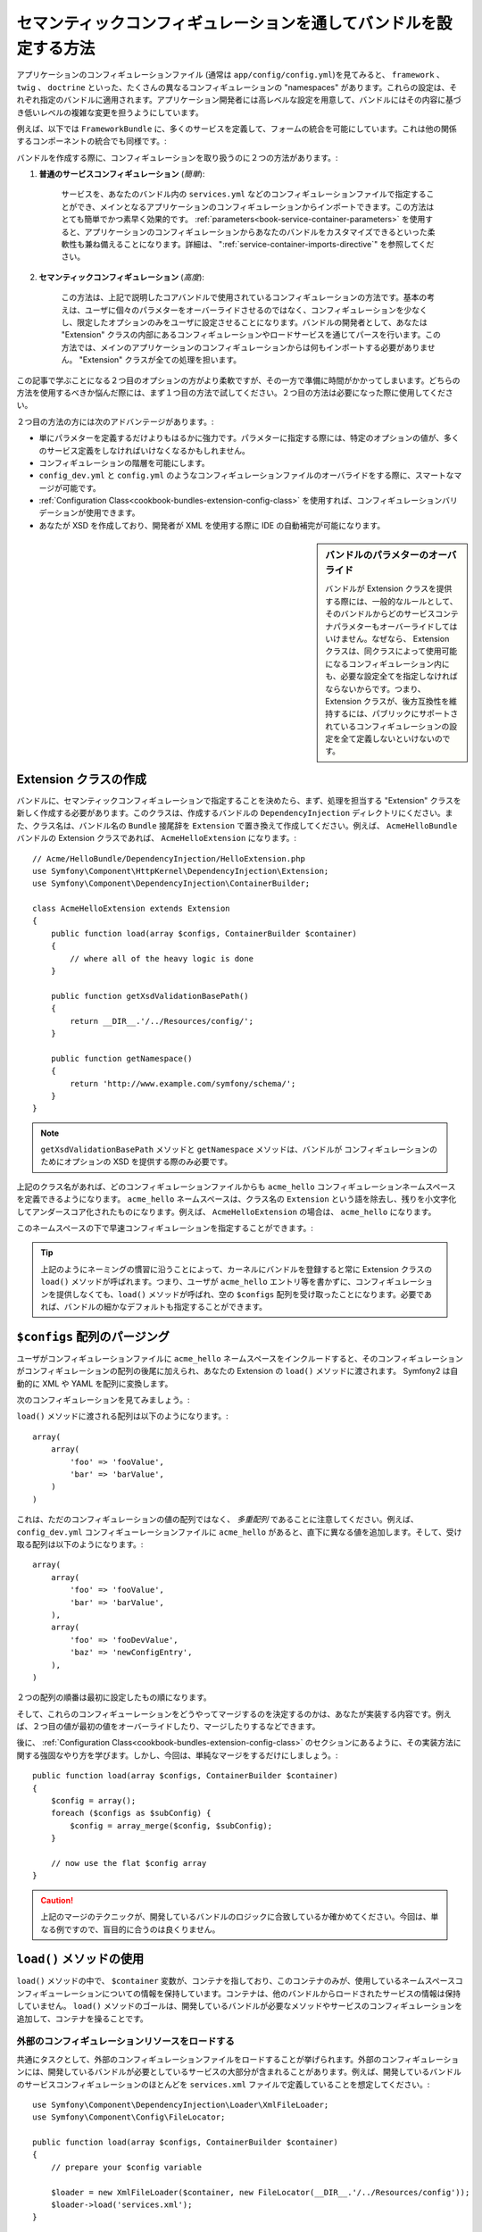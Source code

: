 .. index::
   single: Configuration; Semantic
   single: Bundle; Extension Configuration

セマンティックコンフィギュレーションを通してバンドルを設定する方法
===================================================

アプリケーションのコンフィギュレーションファイル (通常は ``app/config/config.yml``)を見てみると、 ``framework`` 、 ``twig`` 、 ``doctrine`` といった、たくさんの異なるコンフィギュレーションの "namespaces" があります。これらの設定は、それぞれ指定のバンドルに適用されます。アプリケーション開発者には高レベルな設定を用意して、バンドルにはその内容に基づき低いレベルの複雑な変更を担うようにしています。

例えば、以下では ``FrameworkBundle`` に、多くのサービスを定義して、フォームの統合を可能にしています。これは他の関係するコンポーネントの統合でも同様です。:

.. configuration-block::

    .. code-block:: yaml
    
        framework:
            # ...
            form:            true

    .. code-block:: xml
    
        <framework:config>
            <framework:form />
        </framework:config>

    .. code-block:: php
    
        $container->loadFromExtension('framework', array(
            // ...
            'form'            => true,
            // ...
        ));

バンドルを作成する際に、コンフィギュレーションを取り扱うのに２つの方法があります。:

1. **普通のサービスコンフィギュレーション** (*簡単*):

    サービスを、あなたのバンドル内の ``services.yml`` などのコンフィギュレーションファイルで指定することができ、メインとなるアプリケーションのコンフィギュレーションからインポートできます。この方法はとても簡単でかつ素早く効果的です。 :ref:`parameters<book-service-container-parameters>` を使用すると、アプリケーションのコンフィギュレーションからあなたのバンドルをカスタマイズできるといった柔軟性も兼ね備えることになります。詳細は、 ":ref:`service-container-imports-directive`" を参照してください。

2. **セマンティックコンフィギュレーション** (*高度*):

    この方法は、上記で説明したコアバンドルで使用されているコンフィギュレーションの方法です。基本の考えは、ユーザに個々のパラメターをオーバーライドさせるのではなく、コンフィギュレーションを少なくし、限定したオプションのみをユーザに設定させることになります。バンドルの開発者として、あなたは "Extension" クラスの内部にあるコンフィギュレーションやロードサービスを通じてパースを行います。この方法では、メインのアプリケーションのコンフィギュレーションからは何もインポートする必要がありません。 "Extension" クラスが全ての処理を担います。

この記事で学ぶことになる２つ目のオプションの方がより柔軟ですが、その一方で準備に時間がかかってしまいます。どちらの方法を使用するべきか悩んだ際には、まず１つ目の方法で試してください。２つ目の方法は必要になった際に使用してください。

２つ目の方法の方には次のアドバンテージがあります。:

* 単にパラメターを定義するだけよりもはるかに強力です。パラメターに指定する際には、特定のオプションの値が、多くのサービス定義をしなければいけなくなるかもしれません。

* コンフィギュレーションの階層を可能にします。

* ``config_dev.yml`` と ``config.yml`` のようなコンフィギュレーションファイルのオーバライドをする際に、スマートなマージが可能です。

* :ref:`Configuration Class<cookbook-bundles-extension-config-class>` を使用すれば、コンフィギュレーションバリデーションが使用できます。

* あなたが XSD を作成しており、開発者が XML を使用する際に IDE の自動補完が可能になります。

.. sidebar:: バンドルのパラメターのオーバライド

    バンドルが Extension クラスを提供する際には、一般的なルールとして、そのバンドルからどのサービスコンテナパラメターもオーバーライドしてはいけません。なぜなら、 Extension クラスは、同クラスによって使用可能になるコンフィギュレーション内にも、必要な設定全てを指定しなければならないからです。つまり、 Extension クラスが、後方互換性を維持するには、パブリックにサポートされているコンフィギュレーションの設定を全て定義しないといけないのです。

.. index::
   single: Bundles; Extension
   single: Dependency Injection, Extension

Extension クラスの作成
---------------------------

バンドルに、セマンティックコンフィギュレーションで指定することを決めたら、まず、処理を担当する "Extension" クラスを新しく作成する必要があります。このクラスは、作成するバンドルの ``DependencyInjection`` ディレクトリにください。また、クラス名は、バンドル名の ``Bundle`` 接尾辞を ``Extension`` で置き換えて作成してください。例えば、 ``AcmeHelloBundle`` バンドルの Extension クラスであれば、 ``AcmeHelloExtension`` になります。::

    // Acme/HelloBundle/DependencyInjection/HelloExtension.php
    use Symfony\Component\HttpKernel\DependencyInjection\Extension;
    use Symfony\Component\DependencyInjection\ContainerBuilder;

    class AcmeHelloExtension extends Extension
    {
        public function load(array $configs, ContainerBuilder $container)
        {
            // where all of the heavy logic is done
        }

        public function getXsdValidationBasePath()
        {
            return __DIR__.'/../Resources/config/';
        }

        public function getNamespace()
        {
            return 'http://www.example.com/symfony/schema/';
        }
    }

.. note::

    ``getXsdValidationBasePath`` メソッドと ``getNamespace`` メソッドは、バンドルが コンフィギュレーションのためにオプションの XSD を提供する際のみ必要です。

上記のクラス名があれば、どのコンフィギュレーションファイルからも ``acme_hello`` コンフィギュレーションネームスペースを定義できるようになります。 ``acme_hello`` ネームスペースは、クラス名の ``Extension`` という語を除去し、残りを小文字化してアンダースコア化されたものになります。例えば、 ``AcmeHelloExtension`` の場合は、 ``acme_hello`` になります。

このネームスペースの下で早速コンフィギュレーションを指定することができます。:

.. configuration-block::

    .. code-block:: yaml

        # app/config/config.yml
        acme_hello: ~

    .. code-block:: xml

        <!-- app/config/config.xml -->
        <?xml version="1.0" ?>

        <container xmlns="http://symfony.com/schema/dic/services"
            xmlns:xsi="http://www.w3.org/2001/XMLSchema-instance"
            xmlns:acme_hello="http://www.example.com/symfony/schema/"
            xsi:schemaLocation="http://www.example.com/symfony/schema/ http://www.example.com/symfony/schema/hello-1.0.xsd">

           <acme_hello:config />
           ...

        </container>

    .. code-block:: php

        // app/config/config.php
        $container->loadFromExtension('acme_hello', array());

.. tip::

    上記のようにネーミングの慣習に沿うことによって、カーネルにバンドルを登録すると常に Extension クラスの ``load()`` メソッドが呼ばれます。つまり、ユーザが ``acme_hello`` エントリ等を書かずに、コンフィギュレーションを提供しなくても、``load()`` メソッドが呼ばれ、空の ``$configs`` 配列を受け取ったことになります。必要であれば、バンドルの細かなデフォルトも指定することができます。

``$configs`` 配列のパージング
------------------------------

ユーザがコンフィギュレーションファイルに ``acme_hello`` ネームスペースをインクルードすると、そのコンフィギュレーションがコンフィギュレーションの配列の後尾に加えられ、あなたの Extension の ``load()`` メソッドに渡されます。 Symfony2 は自動的に XML や YAML を配列に変換します。

次のコンフィギュレーションを見てみましょう。:

.. configuration-block::

    .. code-block:: yaml

        # app/config/config.yml
        acme_hello:
            foo: fooValue
            bar: barValue

    .. code-block:: xml

        <!-- app/config/config.xml -->
        <?xml version="1.0" ?>

        <container xmlns="http://symfony.com/schema/dic/services"
            xmlns:xsi="http://www.w3.org/2001/XMLSchema-instance"
            xmlns:acme_hello="http://www.example.com/symfony/schema/"
            xsi:schemaLocation="http://www.example.com/symfony/schema/ http://www.example.com/symfony/schema/hello-1.0.xsd">

            <acme_hello:config foo="fooValue">
                <acme_hello:bar>barValue</acme_hello:bar>
            </acme_hello:config>

        </container>

    .. code-block:: php

        // app/config/config.php
        $container->loadFromExtension('acme_hello', array(
            'foo' => 'fooValue',
            'bar' => 'barValue',
        ));

``load()`` メソッドに渡される配列は以下のようになります。::

    array(
        array(
            'foo' => 'fooValue',
            'bar' => 'barValue',
        )
    )

これは、ただのコンフィギュレーションの値の配列ではなく、 *多重配列* であることに注意してください。例えば、 ``config_dev.yml`` コンフィギューレーションファイルに ``acme_hello`` があると、直下に異なる値を追加します。そして、受け取る配列は以下のようになります。::

    array(
        array(
            'foo' => 'fooValue',
            'bar' => 'barValue',
        ),
        array(
            'foo' => 'fooDevValue',
            'baz' => 'newConfigEntry',
        ),
    )
２つの配列の順番は最初に設定したもの順になります。

そして、これらのコンフィギューレーションをどうやってマージするのを決定するのかは、あなたが実装する内容です。例えば、２つ目の値が最初の値をオーバーライドしたり、マージしたりするなどできます。

後に、 :ref:`Configuration Class<cookbook-bundles-extension-config-class>` のセクションにあるように、その実装方法に関する強固なやり方を学びます。しかし、今回は、単純なマージをするだけにしましょう。::

    public function load(array $configs, ContainerBuilder $container)
    {
        $config = array();
        foreach ($configs as $subConfig) {
            $config = array_merge($config, $subConfig);
        }

        // now use the flat $config array
    }

.. caution::

    上記のマージのテクニックが、開発しているバンドルのロジックに合致しているか確かめてください。今回は、単なる例ですので、盲目的に合うのは良くりません。

``load()`` メソッドの使用
---------------------------

``load()`` メソッドの中で、 ``$container`` 変数が、コンテナを指しており、このコンテナのみが、使用しているネームスペースコンフィギューレーションについての情報を保持しています。コンテナは、他のバンドルからロードされたサービスの情報は保持していません。 ``load()`` メソッドのゴールは、開発しているバンドルが必要なメソッドやサービスのコンフィギュレーションを追加して、コンテナを操ることです。

外部のコンフィギュレーションリソースをロードする
~~~~~~~~~~~~~~~~~~~~~~~~~~~~~~~~~~~~~~~~

共通にタスクとして、外部のコンフィギュレーションファイルをロードすることが挙げられます。外部のコンフィギュレーションには、開発しているバンドルが必要としているサービスの大部分が含まれることがあります。例えば、開発しているバンドルのサービスコンフィギュレーションのほとんどを ``services.xml`` ファイルで定義していることを想定してください。::

    use Symfony\Component\DependencyInjection\Loader\XmlFileLoader;
    use Symfony\Component\Config\FileLocator;

    public function load(array $configs, ContainerBuilder $container)
    {
        // prepare your $config variable

        $loader = new XmlFileLoader($container, new FileLocator(__DIR__.'/../Resources/config'));
        $loader->load('services.xml');
    }

コンフィギュレーションの値に基づいて、さらにこの条件を追加するかもしれません。例えば、 ``enabled`` オプションが渡されて、 ``true`` と設定されているときのみ、サービス一式をロードしたいとしましょう。::

    public function load(array $configs, ContainerBuilder $container)
    {
        // prepare your $config variable

        $loader = new XmlFileLoader($container, new FileLocator(__DIR__.'/../Resources/config'));
        
        if (isset($config['enabled']) && $config['enabled']) {
            $loader->load('services.xml');
        }
    }

サービスのコンフィギュレーションとパラメターの設定
~~~~~~~~~~~~~~~~~~~~~~~~~~~~~~~~~~~~~~~~~~~

サービスのコンフィギュレーションをロードしてしまった後で、入力値に基づいてコンフィギュレーションを変更する必要があるかもしれません。例えば、内部で使う文字列の "type" を第一引数として渡すサービスがあるとしましょう。バンドルを使用するユーザが簡単に使うことができるようにするには、 ``services.xml`` のようなサービスコンフィギュレーションファイルの内で、このサービスを定義します。第一引数として ``acme_hello.my_service_type`` を空のパラメターを使用します。

.. code-block:: xml

    <!-- src/Acme/HelloBundle/Resources/config/services.xml -->
    <container xmlns="http://symfony.com/schema/dic/services"
        xmlns:xsi="http://www.w3.org/2001/XMLSchema-instance"
        xsi:schemaLocation="http://symfony.com/schema/dic/services http://symfony.com/schema/dic/services/services-1.0.xsd">

        <parameters>
            <parameter key="acme_hello.my_service_type" />
        </parameters>

        <services>
            <service id="acme_hello.my_service" class="Acme\HelloBundle\MyService">
                <argument>%acme_hello.my_service_type%</argument>
            </service>
        </services>
    </container>

しかし、なぜ空のパラメターを定義して、あなたのサービスに渡すようするのでしょうか？答えは、このパラメターは、受け取るコンフィギュレーションの値を元に、あなたの Extension クラスで設定するからです。例えば、 ``my_type`` のキーとして、ユーザにこの *種類(type)* オプションを定義可能にしているとしましょう。 ``load()`` メソッドの後にこれを追加したコードが以下になります。::

    public function load(array $configs, ContainerBuilder $container)
    {
        // prepare your $config variable

        $loader = new XmlFileLoader($container, new FileLocator(__DIR__.'/../Resources/config'));
        $loader->load('services.xml');

        if (!isset($config['my_type'])) {
            throw new \InvalidArgumentException('The "my_type" option must be set');
        }

        $container->setParameter('acme_hello.my_service_type', $config['my_type']);
    }

これで、ユーザは ``my_type`` コンフィギュレーション値を特定することができるので、効果的に設定することができます。:

.. configuration-block::

    .. code-block:: yaml

        # app/config/config.yml
        acme_hello:
            my_type: foo
            # ...

    .. code-block:: xml

        <!-- app/config/config.xml -->
        <?xml version="1.0" ?>

        <container xmlns="http://symfony.com/schema/dic/services"
            xmlns:xsi="http://www.w3.org/2001/XMLSchema-instance"
            xmlns:acme_hello="http://www.example.com/symfony/schema/"
            xsi:schemaLocation="http://www.example.com/symfony/schema/ http://www.example.com/symfony/schema/hello-1.0.xsd">

            <acme_hello:config my_type="foo">
                <!-- ... -->
            </acme_hello:config>

        </container>

    .. code-block:: php

        // app/config/config.php
        $container->loadFromExtension('acme_hello', array(
            'my_type' => 'foo',
            // ...
        ));

グローバルパラメター
~~~~~~~~~~~~~~~~~

コンテナを設定する際に、次のグローバルパラメターが使用可能になっています。:

* ``kernel.name``
* ``kernel.environment``
* ``kernel.debug``
* ``kernel.root_dir``
* ``kernel.cache_dir``
* ``kernel.logs_dir``
* ``kernel.bundle_dirs``
* ``kernel.bundles``
* ``kernel.charset``

.. caution::

    ``_`` から始まる全てのパラメターとサービス名は、フレームワークの予約語ですので、バンドルで定義しないでください。

.. _cookbook-bundles-extension-config-class:

コンフィギュレーションクラスを使ったバリデーションとマージ
-------------------------------------------------

これまでは、手動でコンフィギュレーションの配列のマージや、 PHP の ``isset()`` 関数を使用してコンフィグ値の存在のチェックをしてきました。オプションの *コンフィギュレーション* システムを使用すれば、マージ、バリデーション、デフォルト値、フォーマットの正規化をすることができます。

.. note::

    特定のフォーマット(ほとんどの場合 XML)は、最終的にほんの少し異なるコンフィギュレーション配列になり、これらの配列が他の全てと一致するために "正規化" される必要があることがあります。そのために、フォーマットの正規化が必要です。

このシステムのアドバンテージを受けるために、 ``Configuration`` クラスを作成し、そのクラス内でコンフィギュレーションを定義するツリーを構築しましょう。::

    // src/Acme/HelloBundle/DependencyExtension/Configuration.php
    namespace Acme\HelloBundle\DependencyInjection;

    use Symfony\Component\Config\Definition\Builder\TreeBuilder;
    use Symfony\Component\Config\Definition\ConfigurationInterface;

    class Configuration implements ConfigurationInterface
    {
        public function getConfigTreeBuilder()
        {
            $treeBuilder = new TreeBuilder();
            $rootNode = $treeBuilder->root('acme_hello');

            $rootNode
                ->children()
                    ->scalarNode('my_type')->defaultValue('bar')->end()
                ->end()
            ;

            return $treeBuilder;
        }

上記の例は、 *とても* 簡単ですが、 ``load()`` メソッドを使用してこのくのクラスを使用することができ、あなたのコンフィギュレーションをマージでき、バリデーションを強制化させることができます。 ``my_type`` 以外のオプションが渡されると、サポートしていないオプションが渡ったことを説明する例外を返します。::

    use Symfony\Component\Config\Definition\Processor;
    // ...

    public function load(array $configs, ContainerBuilder $container)
    {
        $processor = new Processor();
        $configuration = new Configuration();
        $config = $processor->processConfiguration($configuration, $configs);
    
        // ...
    }

``processConfiguration()`` メソッドは、 ``Configuration`` クラス内で定義されたコンフィギュレーションツリーを使い、全てのコンフィギュレーションの配列を合わせてバリデート、正規化、マージをします。

``Configuration`` クラスは、ここでの紹介よりももっと複雑になりえます。 ``Configuration`` クラスは、配列ノード、 "prototype" ノード、高度なバリデーション、 XMLに特化した正規化、高度なマージのサポートをしています。この実際に動いているコード見る最も良い方法は、コアのコンフィギュレーションクラスをしてくることです。 `FrameworkBundle Configuration`_ や `TwigBundle Configuration`_ がその一例です。

.. index::
   pair: Convention; Configuration

Extension の規格
---------------------

Extension を作成する際に、次の簡単な規約に従ってください。:

* Extension は、 ``DependencyInjection`` に格納すること。

* Extension は、必ずバンドル名の後に ``Extension`` 接尾辞を付けること。 ``AcmeHelloBundle`` であれば、 ``AcmeHelloExtension`` になります。

* Extension は、 XSD スキーマを用意すること。

これらの簡単な規約に従えば、あなたの作るエスクテンションは、Symfony2 によって自動的に登録されます。もし、規約に従わないのであれば、あなたのバンドル内で :method:`Symfony\\Component\\HttpKernel\\Bundle\\Bundle::build` メソッドをオーバーライドしてください。::

    use Acme\HelloBundle\DependencyInjection\UnconventionalExtensionClass;

    class AcmeHelloBundle extends Bundle
    {
        public function build(ContainerBuilder $container)
        {
            parent::build($container);

            // register extensions that do not follow the conventions manually
            $container->registerExtension(new UnconventionalExtensionClass());
        }
    }

上記のケースでは、 Extension クラスは、必ず ``getAlias()`` メソッドを実装して、バンドル名にちなんだユニークなエイリアスを返す必要があります(例えば、 ``acme_hello``)。標準的な ``Extension`` で終わるクラス名を付けるのを無視しているので、必須の作業となります。

さらに、あなたの Extension の ``load()`` メソッドは、コンフィギュレーションファイル内で、一度でも ``acme_hello`` エイリアスを特定化した *ときのみ* 呼ばれます。繰り返しますが、 Extension クラスが上記のように標準的な方法に従っていないので、自動的に登録されることはないのです。

.. _`FrameworkBundle Configuration`: https://github.com/symfony/symfony/blob/master/src/Symfony/Bundle/FrameworkBundle/DependencyInjection/Configuration.php
.. _`TwigBundle Configuration`: https://github.com/symfony/symfony/blob/master/src/Symfony/Bundle/TwigBundle/DependencyInjection/Configuration.php

.. 2011/10/30 ganchiku 2e0f1560cd2a1c3fa713ec337d8687e094c3cecd

